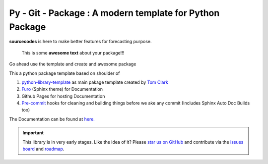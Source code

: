

=========================================================
Py - Git - Package : A modern template for Python Package
=========================================================

.. image:: https://codecov.io/gh/{{codecov_username}}/forutils/branch/master/graph/badge.svg
	  :target: https://codecov.io/gh/{{codecov_username}}/forutils
	  :alt: Code coverage
	  :align: right
..  image:: https://img.shields.io/badge/code%20style-black-000000.svg
	  :target: https://github.com/ambv/black
	  :alt: Code Style
	  :align: right


.. teaser-begin

**sourcecodes** is here to make better features for forecasting purpose.


.. epigraph::
   This is some **awesome text** about your package!!!

Go ahead use the template and create and awesome package


.. teaser-end

.. context-begin

This a python package template based on shoulder of

1. `python-library-template <https://github.com/thclark/python-library-template>`_ as main pakage template created by `Tom Clark  <https://github.com/thclark>`_
2. `Furo  <https://pradyunsg.me/furo/>`_ (Sphinx theme) for Documentation
3. Github Pages for hosting Documentation
4. `Pre-commit  <www.pre-commit.com>`_ hooks for cleaning and building things before we ake any commit (Includes Sphinx Auto Doc Builds too)

.. context-end


The Documentation can be found at `here. <https://jkapila.github.io/py-git-package/>`_

.. important::
    This library is in very early stages. Like the idea of it? Please
    `star us on GitHub <https://github.com/jkapila/fpy-git-package>`_ and contribute via the
    `issues board <https://github.com/jkapila/py-git-package/issues>`_ and
    `roadmap <https://github.com/jkapil/py-git-package/projects/1>`_.
